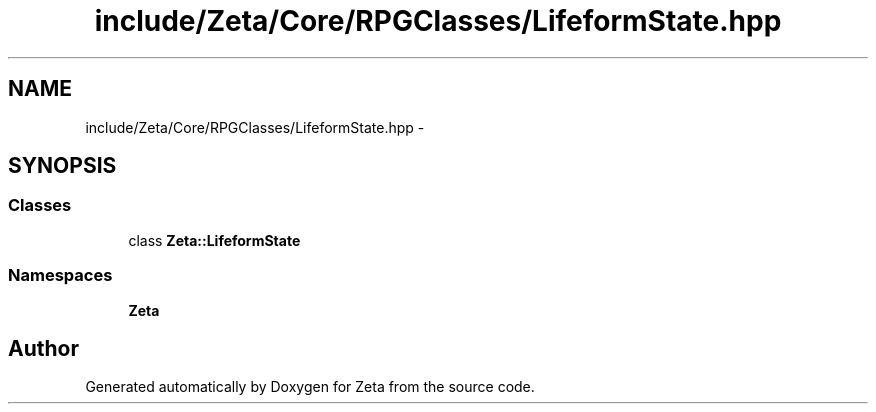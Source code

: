 .TH "include/Zeta/Core/RPGClasses/LifeformState.hpp" 3 "Wed Feb 10 2016" "Zeta" \" -*- nroff -*-
.ad l
.nh
.SH NAME
include/Zeta/Core/RPGClasses/LifeformState.hpp \- 
.SH SYNOPSIS
.br
.PP
.SS "Classes"

.in +1c
.ti -1c
.RI "class \fBZeta::LifeformState\fP"
.br
.in -1c
.SS "Namespaces"

.in +1c
.ti -1c
.RI " \fBZeta\fP"
.br
.in -1c
.SH "Author"
.PP 
Generated automatically by Doxygen for Zeta from the source code\&.
